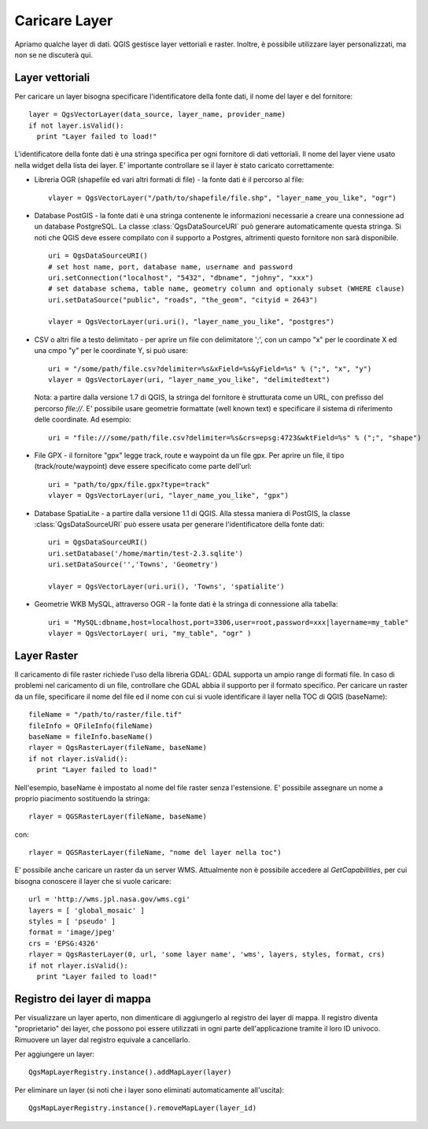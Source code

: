 
.. loadlayer:

Caricare Layer
==============

Apriamo qualche layer di dati. QGIS gestisce layer vettoriali e raster. Inoltre, è possibile utilizzare layer personalizzati, ma non se ne discuterà qui.

.. index:: 
  pair: layer vettoriali; caricare

Layer vettoriali
----------------

Per caricare un layer bisogna specificare l'identificatore della fonte dati, il nome del layer e del fornitore::

  layer = QgsVectorLayer(data_source, layer_name, provider_name)
  if not layer.isValid():
    print "Layer failed to load!"

L'identificatore della fonte dati è una stringa specifica per ogni fornitore di dati vettoriali. Il nome del layer viene usato nella
widget della lista dei layer. E' importante controllare se il layer è stato caricato correttamente:

.. index:: 
  pair: caricare; layer OGR

* Libreria OGR (shapefile ed vari altri formati di file) - la fonte dati è il percorso al file::

    vlayer = QgsVectorLayer("/path/to/shapefile/file.shp", "layer_name_you_like", "ogr")

.. index:: 
  pair: caricare; layer PostGIS

* Database PostGIS - la fonte dati è una stringa contenente le informazioni necessarie a creare una connessione ad un database PostgreSQL. La classe :class:`QgsDataSourceURI` può generare automaticamente questa stringa. 
  Si noti che QGIS deve essere compilato con il supporto a Postgres, altrimenti questo fornitore non sarà disponibile.
  ::

    uri = QgsDataSourceURI()
    # set host name, port, database name, username and password
    uri.setConnection("localhost", "5432", "dbname", "johny", "xxx")
    # set database schema, table name, geometry column and optionaly subset (WHERE clause)
    uri.setDataSource("public", "roads", "the_geom", "cityid = 2643")

    vlayer = QgsVectorLayer(uri.uri(), "layer_name_you_like", "postgres")

.. index:: 
  pair: caricare; layer testo delimitato

* CSV o altri file a testo delimitato - per aprire un file con delimitatore ';', con un campo "x" per le coordinate X ed una cmpo "y" per le coordinate Y, si può usare::

    uri = "/some/path/file.csv?delimiter=%s&xField=%s&yField=%s" % (";", "x", "y")
    vlayer = QgsVectorLayer(uri, "layer_name_you_like", "delimitedtext")

  Nota: a partire dalla versione 1.7 di QGIS, la stringa del fornitore è strutturata come un URL,
  con prefisso del percorso *file://*. E' possibile usare geometrie formattate (well known text) 
  e specificare il sistema di riferimento delle coordinate.
  Ad esempio::

    uri = "file:///some/path/file.csv?delimiter=%s&crs=epsg:4723&wktField=%s" % (";", "shape")

.. index::
  pair: caricare; file GPX

* File GPX - il fornitore "gpx" legge track, route e waypoint da un file gpx. Per aprire un file, il tipo (track/route/waypoint) deve essere specificato come parte dell'url::

    uri = "path/to/gpx/file.gpx?type=track"
    vlayer = QgsVectorLayer(uri, "layer_name_you_like", "gpx")

.. index::
  pair: caricare; layer SpatiaLite

* Database SpatiaLite - a partire dalla versione 1.1 di QGIS. Alla stessa maniera di PostGIS, la classe :class:`QgsDataSourceURI` può essere usata per generare l'identificatore della fonte dati::

    uri = QgsDataSourceURI()
    uri.setDatabase('/home/martin/test-2.3.sqlite')
    uri.setDataSource('','Towns', 'Geometry')

    vlayer = QgsVectorLayer(uri.uri(), 'Towns', 'spatialite')

.. index::
  pair: caricare; geometrie MySQL

* Geometrie WKB MySQL, attraverso OGR - la fonte dati è la stringa di connessione alla tabella::
    
    uri = "MySQL:dbname,host=localhost,port=3306,user=root,password=xxx|layername=my_table"
    vlayer = QgsVectorLayer( uri, "my_table", "ogr" )

.. index:: 
  pair: layer raster; caricare
  
Layer Raster
------------

Il caricamento di file raster richiede l'uso della libreria GDAL: GDAL supporta un ampio range di formati file. In caso di problemi nel caricamento di un file, controllare che GDAL abbia il supporto per il formato specifico. Per caricare un raster da un file, specificare il nome del file ed il nome con cui si vuole identificare il layer nella TOC di QGIS (baseName)::

  fileName = "/path/to/raster/file.tif"
  fileInfo = QFileInfo(fileName)
  baseName = fileInfo.baseName()
  rlayer = QgsRasterLayer(fileName, baseName)
  if not rlayer.isValid():
    print "Layer failed to load!"

Nell'esempio, baseName è impostato al nome del file raster senza l'estensione. E' possibile assegnare un nome a proprio piacimento sostituendo la stringa::

  rlayer = QGSRasterLayer(fileName, baseName)

con::

  rlayer = QGSRasterLayer(fileName, "nome del layer nella toc")

.. index::
  pair: caricare; raster WMS

E' possibile anche caricare un raster da un server WMS. Attualmente non è possibile accedere al *GetCapabilities*, per cui bisogna conoscere il layer che si vuole caricare::

  url = 'http://wms.jpl.nasa.gov/wms.cgi'
  layers = [ 'global_mosaic' ]
  styles = [ 'pseudo' ]
  format = 'image/jpeg'
  crs = 'EPSG:4326'
  rlayer = QgsRasterLayer(0, url, 'some layer name', 'wms', layers, styles, format, crs)
  if not rlayer.isValid():
    print "Layer failed to load!"

.. index:: registro layer di mappa

Registro dei layer di mappa
---------------------------

Per visualizzare un layer aperto, non dimenticare di aggiungerlo al registro dei layer di mappa. Il registro diventa "proprietario" dei layer, che possono poi essere utilizzati in ogni parte dell'applicazione tramite il loro ID univoco. Rimuovere un layer dal registro equivale a cancellarlo.

.. index:: registro layer mappa; aggiungere un layer

Per aggiungere un layer::

  QgsMapLayerRegistry.instance().addMapLayer(layer)

Per eliminare un layer (si noti che i layer sono eliminati automaticamente all'uscita)::

  QgsMapLayerRegistry.instance().removeMapLayer(layer_id)
